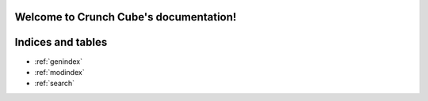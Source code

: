 .. Crunch Cube documentation master file, created by
   sphinx-quickstart on Thu Oct 19 16:17:11 2017.
   You can adapt this file completely to your liking, but it should at least
   contain the root `toctree` directive.

Welcome to Crunch Cube's documentation!
=======================================


..
   this should be commented for now
   .. toctree::
      :maxdepth: 2
      :caption: Contents:



Indices and tables
==================

* :ref:`genindex`
* :ref:`modindex`
* :ref:`search`
